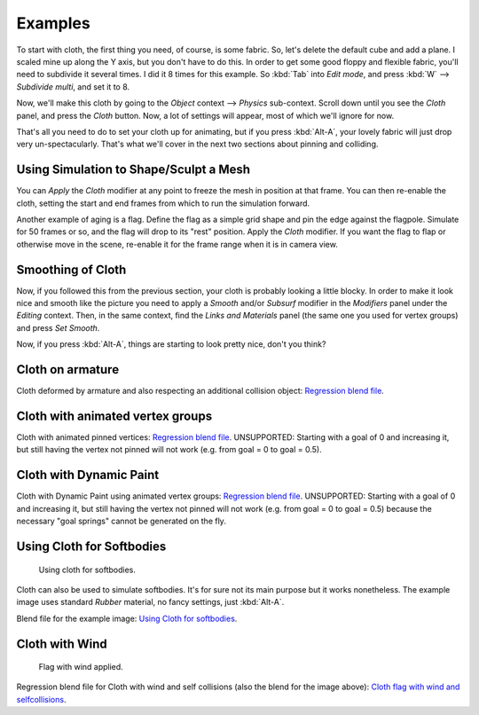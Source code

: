 
********
Examples
********

To start with cloth, the first thing you need, of course, is some fabric. So,
let's delete the default cube and add a plane. I scaled mine up along the Y axis,
but you don't have to do this. In order to get some good floppy and flexible fabric,
you'll need to subdivide it several times. I did it 8 times for this example.
So :kbd:`Tab` into *Edit mode*,
and press :kbd:`W` --> *Subdivide multi*, and set it to 8.

Now, we'll make this cloth by going to the *Object* context --> *Physics* sub-context.
Scroll down until you see the *Cloth* panel, and press the *Cloth* button.
Now, a lot of settings will appear, most of which we'll ignore for now.

That's all you need to do to set your cloth up for animating,
but if you press :kbd:`Alt-A`, your lovely fabric will just drop very un-spectacularly.
That's what we'll cover in the next two sections about pinning and colliding.


Using Simulation to Shape/Sculpt a Mesh
=======================================

You can *Apply* the *Cloth* modifier at any point to freeze the mesh in
position at that frame. You can then re-enable the cloth,
setting the start and end frames from which to run the simulation forward.

Another example of aging is a flag.
Define the flag as a simple grid shape and pin the edge against the flagpole.
Simulate for 50 frames or so, and the flag will drop to its "rest" position.
Apply the *Cloth* modifier.
If you want the flag to flap or otherwise move in the scene,
re-enable it for the frame range when it is in camera view.


Smoothing of Cloth
==================

Now, if you followed this from the previous section, your cloth is probably looking a little blocky.
In order to make it look nice and smooth like the picture you need to apply a *Smooth* and/or *Subsurf*
modifier in the *Modifiers* panel under the *Editing* context. Then, in the same context,
find the *Links and Materials* panel (the same one you used for vertex groups) and press *Set Smooth*.

Now, if you press :kbd:`Alt-A`, things are starting to look pretty nice, don't you think?


Cloth on armature
=================

Cloth deformed by armature and also respecting an additional collision object:
`Regression blend file <http://wiki.blender.org/index.php/Media:Cloth-regression-armature.blend>`__.


Cloth with animated vertex groups
=================================

Cloth with animated pinned vertices:
`Regression blend file <http://wiki.blender.org/index.php/Media:Cloth_anim_vertex.blend>`__.
UNSUPPORTED: Starting with a goal of 0 and increasing it,
but still having the vertex not pinned will not work (e.g. from goal = 0 to goal = 0.5).


Cloth with Dynamic Paint
========================

Cloth with Dynamic Paint using animated vertex groups:
`Regression blend file <http://wiki.blender.org/index.php/Media:Cloth_dynamic_paint.blend>`__.
UNSUPPORTED: Starting with a goal of 0 and increasing it, but still having the vertex not pinned will not work
(e.g. from goal = 0 to goal = 0.5) because the necessary "goal springs" cannot be generated on the fly.


Using Cloth for Softbodies
==========================

.. figure:: /images/Cloth-Sb1.jpg
   :width: 200px

   Using cloth for softbodies.


Cloth can also be used to simulate softbodies.
It's for sure not its main purpose but it works nonetheless.
The example image uses standard *Rubber* material, no fancy settings,
just :kbd:`Alt-A`.

Blend file for the example image:
`Using Cloth for softbodies <http://wiki.blender.org/index.php/Media:Cloth-sb1.blend>`__.


Cloth with Wind
===============

.. figure:: /images/Cloth-flag2.jpg
   :width: 200px

   Flag with wind applied.


Regression blend file for Cloth with wind and self collisions (also the blend for the image above):
`Cloth flag with wind and selfcollisions <http://wiki.blender.org/index.php/Media:Cloth-flag2.blend>`__.
